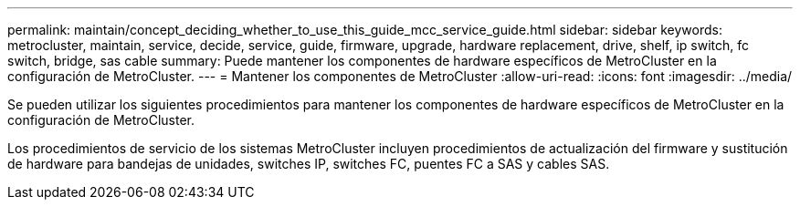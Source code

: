 ---
permalink: maintain/concept_deciding_whether_to_use_this_guide_mcc_service_guide.html 
sidebar: sidebar 
keywords: metrocluster, maintain, service, decide, service, guide, firmware, upgrade, hardware replacement, drive, shelf, ip switch, fc switch, bridge, sas cable 
summary: Puede mantener los componentes de hardware específicos de MetroCluster en la configuración de MetroCluster. 
---
= Mantener los componentes de MetroCluster
:allow-uri-read: 
:icons: font
:imagesdir: ../media/


[role="lead"]
Se pueden utilizar los siguientes procedimientos para mantener los componentes de hardware específicos de MetroCluster en la configuración de MetroCluster.

Los procedimientos de servicio de los sistemas MetroCluster incluyen procedimientos de actualización del firmware y sustitución de hardware para bandejas de unidades, switches IP, switches FC, puentes FC a SAS y cables SAS.
